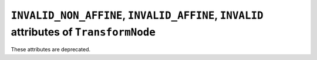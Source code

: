 ``INVALID_NON_AFFINE``, ``INVALID_AFFINE``, ``INVALID`` attributes of ``TransformNode``
~~~~~~~~~~~~~~~~~~~~~~~~~~~~~~~~~~~~~~~~~~~~~~~~~~~~~~~~~~~~~~~~~~~~~~~~~~~~~~~~~~~~~~~
These attributes are deprecated.
